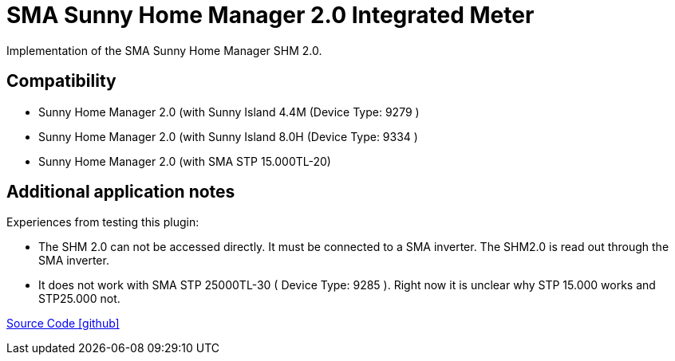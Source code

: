 = SMA Sunny Home Manager 2.0 Integrated Meter

Implementation of the SMA Sunny Home Manager SHM 2.0.

== Compatibility

** Sunny Home Manager 2.0 (with Sunny Island 4.4M (Device Type: 9279 )
** Sunny Home Manager 2.0 (with Sunny Island 8.0H (Device Type: 9334 )
** Sunny Home Manager 2.0 (with SMA STP 15.000TL-20)



== Additional application notes


Experiences from testing this plugin:

* The SHM 2.0 can not be accessed directly. It must be connected to a SMA inverter. The SHM2.0 is read out through the SMA inverter. 
* It does not work with SMA STP 25000TL-30 ( Device Type: 9285 ). Right now it is unclear why STP 15.000 works and STP25.000 not.  

 
   



https://github.com/OpenEMS/openems/tree/develop/io.openems.edge.meter.sma.shm20[Source Code icon:github[]]

